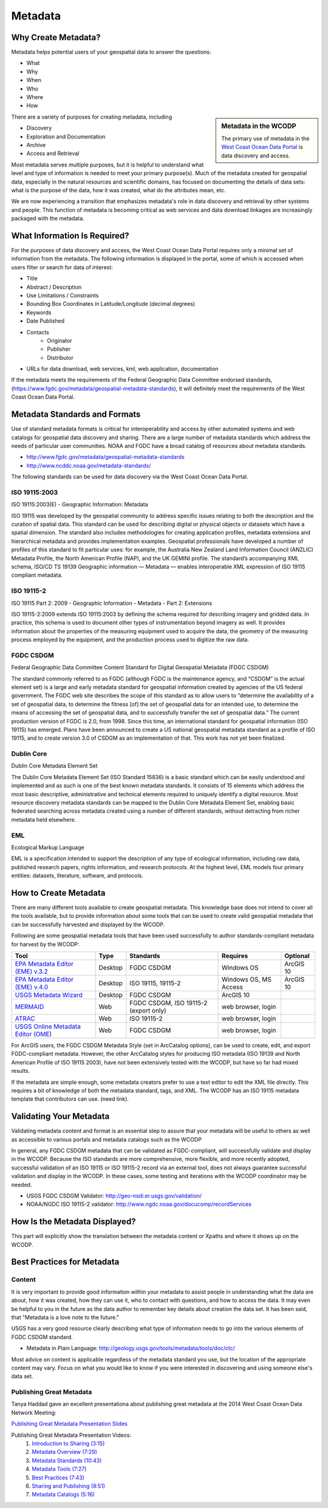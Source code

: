 ========
Metadata
========

Why Create Metadata?
====================

Metadata helps potential users of your geospatial data to answer the questions:

* What 
* Why
* When  
* Who 
* Where
* How 

.. sidebar:: Metadata in the WCODP

	The primary use of metadata in the `West Coast Ocean Data Portal <http://portal.westcoastoceans.org/>`_ is data discovery and access.

There are a variety of purposes for creating metadata, including

* Discovery
* Exploration and Documentation
* Archive
* Access and Retrieval


Most metadata serves multiple purposes, but it is helpful to understand what level and type of information is needed to meet your primary purpose(s).  Much of the metadata created for geospatial data, especially in the natural resources and scientific domains, has focused on documenting the details of data sets: what is the purpose of the data, how it was created, what do the attributes mean, etc. 

We are now experiencing a transition that emphasizes metadata's role in data discovery and retrieval by other systems and people. This function of metadata is becoming critical as web services and data download linkages are increasingly packaged with the metadata.

.. seealso::
	
	The business case for metadata
		https://www.fgdc.gov/metadata/metadata-business-case

What Information Is Required?
=============================

For the purposes of data discovery and access, the West Coast Ocean Data Portal requires only a minimal set of information from the metadata. The following information is displayed in the portal, some of which is accessed when users filter or search for data of interest: 

* Title
* Abstract / Description
* Use Limitations / Constraints
* Bounding Box Coordinates in Latitude/Longitude (decimal degrees)
* Keywords
* Date Published
* Contacts
	* Originator
	* Publisher
	* Distributor
* URLs for data download, web services, kml, web application, documentation

If the metadata meets the requirements of the Federal Geographic Data Committee endorsed standards, (https://www.fgdc.gov/metadata/geospatial-metadata-standards), it will definitely meet the requirements of the West Coast Ocean Data Portal.


Metadata Standards and Formats
==============================

Use of standard metadata formats is critical for interoperability and access by other automated systems and web catalogs for geospatial data discovery and sharing. There are a large number of metadata standards which address the needs of particular user communities. NOAA and FGDC have a broad catalog of resources about metadata standards. 

* http://www.fgdc.gov/metadata/geospatial-metadata-standards
* http://www.ncddc.noaa.gov/metadata-standards/

The following standards can be used for data discovery via the West Coast Ocean Data Portal.

ISO 19115:2003
--------------

ISO 19115:2003(E) - Geographic Information: Metadata

ISO 19115 was developed by the geospatial community to address specific issues relating to both the description and the curation of spatial data. This standard can be used for describing digital or physical objects or datasets which have a spatial dimension. The standard also includes methodologies for creating application profiles, metadata extensions and hierarchical metadata and provides implementation examples. Geospatial professionals have developed a number of profiles of this standard to fit particular uses: for example, the Australia New Zealand Land Information Council (ANZLIC) Metadata Profile, the North American Profile (NAP), and the UK GEMINI profile. The standard’s accompanying XML schema, ISO/CD TS 19139 Geographic information — Metadata — enables interoperable XML expression of ISO 19115 compliant metadata.

.. seealso::
	* For more information and to acquire the ISO 19115 documentation, see http://www.iso.org/iso/catalogue_detail.htm?csnumber=26020.
	* NOAA, NCDDC workbook for implementing ISO 19115: http://service.ncddc.noaa.gov/rdn/www/metadata-standards/documents/MD-Metadata.pdf	


ISO 19115-2
-----------

ISO 19115 Part 2: 2009 - Geographic Information - Metadata - Part 2: Extensions

ISO 19115-2:2009 extends ISO 19115:2003 by defining the schema required for describing imagery and gridded data. In practice, this schema is used to document other types of instrumentation beyond imagery as well. It provides information about the properties of the measuring equipment used to acquire the data, the geometry of the measuring process employed by the equipment, and the production process used to digitize the raw data.

.. seealso::
	* For more information and to acquire the ISO 19115-2 documentation, see http://www.iso.org/iso/catalogue_detail.htm?csnumber=39229.
	* NOAA, NCDDC workbook for implementing ISO 19115-2: http://service.ncddc.noaa.gov/rdn/www/metadata-standards/documents/MI-Metadata.pdf

FGDC CSDGM
----------

Federal Geographic Data Committee Content Standard for Digital Geospatial Metadata (FDGC CSDGM)

The standard commonly referred to as FGDC (although FGDC is the maintenance agency, and “CSDGM” is the actual element set) is a large and early metadata standard for geospatial information created by agencies of the US federal government. The FGDC web site describes the scope of this standard as to allow users to “determine the availability of a set of geospatial data, to determine the fitness [of] the set of geospatial data for an intended use, to determine the means of accessing the set of geospatial data, and to successfully transfer the set of geospatial data.”
The current production version of FGDC is 2.0, from 1998. Since this time, an international standard for geospatial information (ISO 19115) has emerged. Plans have been announced to create a US national geospatial metadata standard as a profile of ISO 19115, and to create version 3.0 of CSDGM as an implementation of that. This work has not yet been finalized.

.. seealso::
	* For more information on the FGDC standards, see http://www.fgdc.gov/metadata/geospatial-metadata-standards.

Dublin Core
-----------

Dublin Core Metadata Element Set

The Dublin Core Metadata Element Set (ISO Standard 15836) is a basic standard which can be easily understood and implemented and as such is one of the best known metadata standards. It consists of 15 elements which address the most basic descriptive, administrative and technical elements required to uniquely identify a digital resource. Most resource discovery metadata standards can be mapped to the Dublin Core Metadata Element Set, enabling basic federated searching across metadata created using a number of different standards, without detracting from richer metadata held elsewhere.

.. seealso::
	* See http://dublincore.org/ for more information on the Dublin Core Metadata Initiative.

EML
---

Ecological Markup Language

EML is a specification intended to support the description of any type of ecological information, including raw data, published research papers, rights information, and research protocols. At the highest level, EML models four primary entities: datasets, literature, software, and protocols.

.. seealso::
	* For more information about EML, see http://knb.ecoinformatics.org/software/eml/.

How to Create Metadata
======================

There are many different tools available to create geospatial metadata.  This knowledge base does not intend to cover all the tools available, but to provide information about some tools that can be used to create valid geospatial metadata that can be successfully harvested and displayed by the WCODP.

Following are some geospatial metadata tools that have been used successfully to author standards-compliant metadata for harvest by the WCODP:

====================================  =======  =====================================  =====================  =========
Tool                                  Type     Standards                              Requires               Optional
====================================  =======  =====================================  =====================  =========
`EPA Metadata Editor (EME) v.3.2`_    Desktop  FGDC CSDGM                             Windows OS             ArcGIS 10
`EPA Metadata Editor (EME) v.4.0`_    Desktop  ISO 19115, 19115-2                     Windows OS, MS Access  ArcGIS 10
`USGS Metadata Wizard`_               Desktop  FGDC CSDGM                             ArcGIS 10
`MERMAID`_                            Web      FGDC CSDGM, ISO 19115-2 (export only)  web browser, login
`ATRAC`_                              Web      ISO 19115-2                            web browser, login
`USGS Online Metadata Editor (OME)`_  Web      FGDC CSDGM                             web browser, login
====================================  =======  =====================================  =====================  =========

.. _EPA Metadata Editor (EME) v.3.2: https://edg.epa.gov/EME/download.html
.. _EPA Metadata Editor (EME) v.4.0: https://edg.epa.gov/EME/download.html
.. _USGS Metadata Wizard: http://www.sciencebase.gov/metadatawizard 
.. _MERMAID: http://www.ncddc.noaa.gov/metadata-standards/mermaid/
.. _ATRAC: https://www.ncdc.noaa.gov/atrac/index.html
.. _USGS Online Metadata Editor (OME): http://mercury.ornl.gov/OME/

For ArcGIS users, the FGDC CSDGM Metadata Style (set in ArcCatalog options), can be used to create, edit, and export FGDC-compliant metadata.  However, the other ArcCatalog styles for producing ISO metadata (ISO 19139 and North American Profile of ISO 19115 2003), have not been extensively tested with the WCODP, but have so far had mixed results.  

If the metadata are simple enough, some metadata creators prefer to use a text editor to edit the XML file directly.   This requires a bit of knowledge of both the metadata standard, tags, and XML.  The WCODP has an ISO 19115 metadata template that contributors can use. (need link).  

.. seealso::
	* https://www.fgdc.gov/metadata/geospatial-metadata-tools
	* http://service.ncddc.noaa.gov/cdn/metadata-training-materials/Intro-to-ISO/5_ToolsforISOMetadata.pdf
	* http://www.fgdc.gov/metadata/iso-metadata-editor-review
	* http://www.usgs.gov/datamanagement/describe/metadata.php#advanced-users


Validating Your Metadata
========================

Validating metadata content and format is an essential step to assure that your metadata will be useful to others as well as accessible to various portals and metadata catalogs such as the WCODP

In general, any FGDC CSDGM metadata that can be validated as FGDC-compliant, will successfully validate and display in the WCODP.  Because the ISO standards are more comprehensive, more flexible, and more recently adopted, successful validation of an ISO 19115 or ISO 19115-2 record via an external tool, does not always guarantee successful validation and display in the WCODP.  In these cases, some testing and iterations with the WCODP coordinator may be needed.

* USGS FGDC CSDGM Validator: http://geo-nsdi.er.usgs.gov/validation/
* NOAA/NGDC ISO 19115-2 validator: http://www.ngdc.noaa.gov/docucomp/recordServices 

How Is the Metadata Displayed?
==============================

This part will explicitly show the translation between the metadata content or Xpaths and where it shows up on the WCODP.  

Best Practices for Metadata
===========================

Content 
-------

It is very important to provide good information within your metadata to assist people in understanding what the data are about, how it was created, how they can use it, who to contact with questions, and how to access the data.  It may even be helpful to you in the future as the data author to remember key details about creation the data set.  It has been said, that "Metadata is a love note to the future."  

USGS has a very good resource clearly describing what type of information needs to go into the various elements of FGDC CSDGM standard.  

* Metadata in Plain Language: http://geology.usgs.gov/tools/metadata/tools/doc/ctc/

Most advice on content is applicable regardless of the metadata standard you use, but the location of the appropriate content may vary.  Focus on what you would like to know if you were interested in discovering and using someone else's data set.


Publishing Great Metadata 
-------------------------

Tanya Haddad gave an excellent presentationa about publishing great metadata at the 2014 West Coast Ocean Data Network Meeting:  

`Publishing Great Metadata Presentation Slides <http://network.westcoastoceans.org/wp-content/uploads/2014/12/Haddad_WCGA_Successful_Data_Sharing-1.pdf>`_ 

Publishing Great Metadata Presentation Videos:
	1. `Introduction to Sharing (3:15) <https://www.youtube.com/watch?v=eXHrVy5Xhj4>`_
	2. `Metadata Overview (7:29) <https://www.youtube.com/watch?v=Id3nawOxXio>`_
	3. `Metadata Standards (10:43) <https://www.youtube.com/watch?v=DqyUopruWlU>`_
	4. `Metadata Tools (7:27) <https://www.youtube.com/watch?v=jS9yaZzmnME>`_
	5. `Best Practices (7:43) <https://www.youtube.com/watch?v=EHQqC2AexxM>`_
	6. `Sharing and Publishing (8:51) <https://www.youtube.com/watch?v=XKHeOlF1HUs>`_
	7. `Metadata Catalogs (5:16) <https://www.youtube.com/watch?v=5LgncgpFvXM>`_

